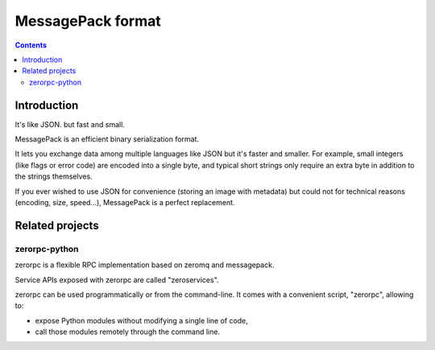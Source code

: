 

.. index::
   pair: data ; MessagePack
   pair: zerorpc ; zeromq
   ! MessagePack


.. _message_pack_format:

=========================================
MessagePack format
=========================================

.. seealso::

   - http://msgpack.org/



.. contents::
   :depth: 3


Introduction
============

It's like JSON. but fast and small.

MessagePack is an efficient binary serialization format.

It lets you exchange data among multiple languages like JSON but it's faster and
smaller. For example, small integers (like flags or error code) are encoded into
a single byte, and typical short strings only require an extra byte in addition
to the strings themselves.

If you ever wished to use JSON for convenience (storing an image with metadata)
but could not for technical reasons (encoding, size, speed...), MessagePack is a
perfect replacement.


Related projects
================

zerorpc-python
--------------

.. seealso:: https://github.com/dotcloud/zerorpc-python


zerorpc is a flexible RPC implementation based on zeromq and messagepack.

Service APIs exposed with zerorpc are called "zeroservices".

zerorpc can be used programmatically or from the command-line. It comes with a
convenient script, "zerorpc", allowing to:

- expose Python modules without modifying a single line of code,
- call those modules remotely through the command line.
